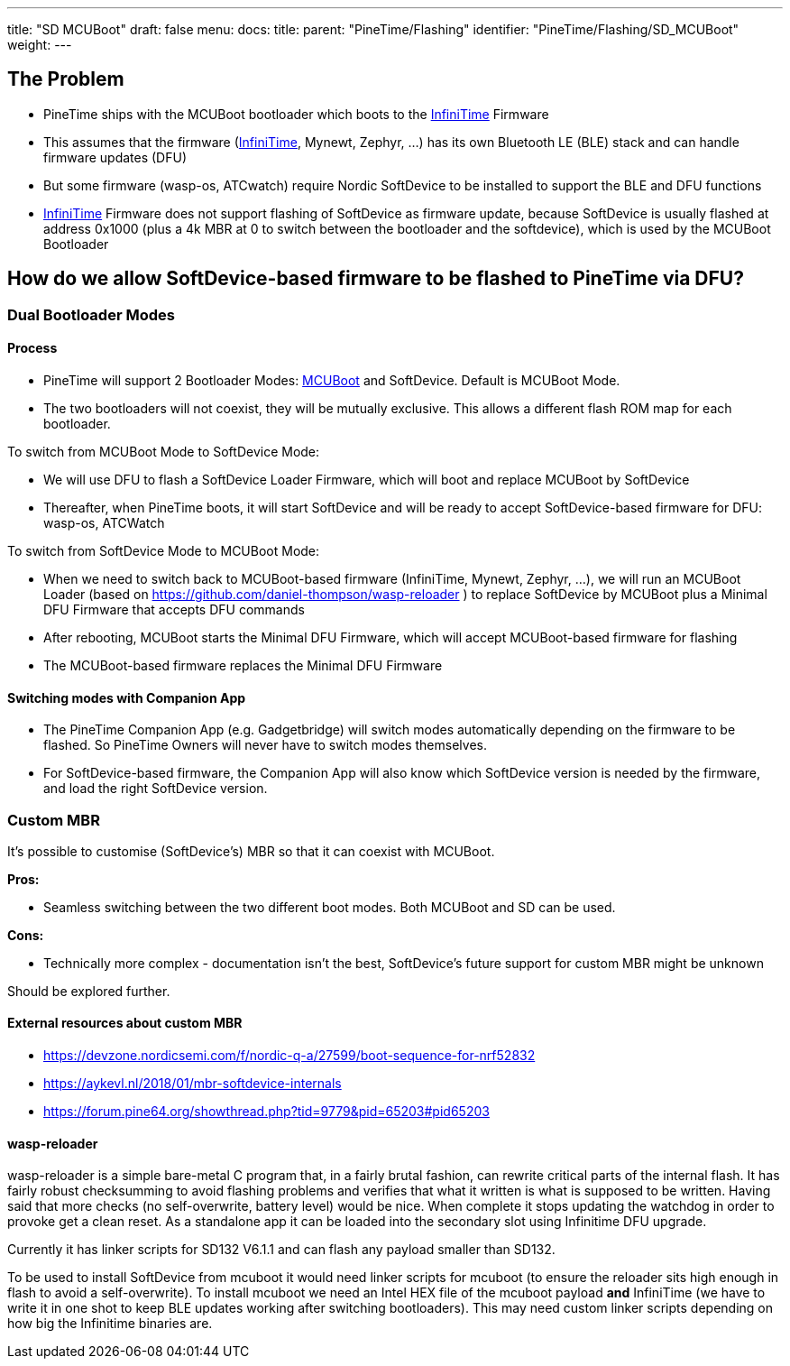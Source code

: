 ---
title: "SD MCUBoot"
draft: false
menu:
  docs:
    title:
    parent: "PineTime/Flashing"
    identifier: "PineTime/Flashing/SD_MCUBoot"
    weight: 
---

== The Problem

- PineTime ships with the MCUBoot bootloader which boots to the link:/documentation/PineTime/Software/InfiniTime[InfiniTime] Firmware

- This assumes that the firmware (link:/documentation/PineTime/Software/InfiniTime[InfiniTime], Mynewt, Zephyr, ...) has its own Bluetooth LE (BLE) stack and can handle firmware updates (DFU)

- But some firmware (wasp-os, ATCwatch) require Nordic SoftDevice to be installed to support the BLE and DFU functions

- link:/documentation/PineTime/Software/InfiniTime[InfiniTime] Firmware does not support flashing of SoftDevice as firmware update, because SoftDevice is usually flashed at address 0x1000 (plus a 4k MBR at 0 to switch between the bootloader and the softdevice), which is used by the MCUBoot Bootloader

== How do we allow SoftDevice-based firmware to be flashed to PineTime via DFU?

=== Dual Bootloader Modes

==== Process

- PineTime will support 2 Bootloader Modes: https://github.com/JuulLabs-OSS/mcuboot/wiki[MCUBoot] and SoftDevice. Default is MCUBoot Mode.

- The two bootloaders will not coexist, they will be mutually exclusive. This allows a different flash ROM map for each bootloader.

To switch from MCUBoot Mode to SoftDevice Mode:

- We will use DFU to flash a SoftDevice Loader Firmware, which will boot and replace MCUBoot by SoftDevice

- Thereafter, when PineTime boots, it will start SoftDevice and will be ready to accept SoftDevice-based firmware for DFU: wasp-os, ATCWatch

To switch from SoftDevice Mode to MCUBoot Mode:

- When we need to switch back to MCUBoot-based firmware (InfiniTime, Mynewt, Zephyr, ...), we will run an MCUBoot Loader (based on https://github.com/daniel-thompson/wasp-reloader
) to replace SoftDevice by MCUBoot plus a Minimal DFU Firmware that accepts DFU commands

- After rebooting, MCUBoot starts the Minimal DFU Firmware, which will accept MCUBoot-based firmware for flashing

- The MCUBoot-based firmware replaces the Minimal DFU Firmware

==== Switching modes with Companion App

- The PineTime Companion App (e.g. Gadgetbridge) will switch modes automatically depending on the firmware to be flashed. So PineTime Owners will never have to switch modes themselves.

- For SoftDevice-based firmware, the Companion App will also know which SoftDevice version is needed by the firmware, and load the right SoftDevice version.

=== Custom MBR

It's possible to customise (SoftDevice's) MBR so that it can coexist with MCUBoot.

*Pros:*

* Seamless switching between the two different boot modes. Both MCUBoot and SD can be used.

*Cons:*

* Technically more complex - documentation isn't the best, SoftDevice's future support for custom MBR might be unknown

Should be explored further.

==== External resources about custom MBR

* https://devzone.nordicsemi.com/f/nordic-q-a/27599/boot-sequence-for-nrf52832
* https://aykevl.nl/2018/01/mbr-softdevice-internals
* https://forum.pine64.org/showthread.php?tid=9779&pid=65203#pid65203

==== wasp-reloader

wasp-reloader is a simple bare-metal C program that, in a fairly brutal fashion, can rewrite critical parts of the internal flash. It has fairly robust checksumming to avoid flashing problems and verifies that what it written is what is supposed to be written. Having said that more checks (no self-overwrite, battery level) would be nice. When complete it stops updating the watchdog in order to provoke get a clean reset. As a standalone app it can be loaded into the secondary slot using Infinitime DFU upgrade.

Currently it has linker scripts for SD132 V6.1.1 and can flash any payload smaller than SD132.

To be used to install SoftDevice from mcuboot it would need linker scripts for mcuboot (to ensure the reloader sits high enough in flash to avoid a self-overwrite). To install mcuboot we need an Intel HEX file of the mcuboot payload *and* InfiniTime (we have to write it in one shot to keep BLE updates working after switching bootloaders). This may need custom linker scripts depending on how big the Infinitime binaries are.

